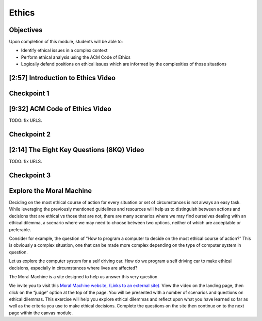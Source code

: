 .. This file is part of the OpenDSA eTextbook project. See
.. http://opendsa.org for more details.
.. Copyright (c) 2012-2020 by the OpenDSA Project Contributors, and
.. distributed under an MIT open source license.

.. avmetadata::
   :author: Molly Domino

Ethics
======

Objectives
----------

Upon completion of this module, students will be able to:

* Identify ethical issues in a complex context
* Perform ethical analysis using the ACM Code of Ethics
* Logically defend positions on ethical issues which are informed by the complexities of those situations


[2:57] Introduction to Ethics Video
-----------------------------------

.. raw:: html

     <center>
     <iframe id="kaltura_player" src="https://cdnapisec.kaltura.com/p/2375811/sp/237581100/embedIframeJs/uiconf_id/41950791/partner_id/2375811?iframeembed=true&playerId=kaltura_player&entry_id=1_rrxp1e7b&flashvars[streamerType]=auto&amp;flashvars[localizationCode]=en&amp;flashvars[leadWithHTML5]=true&amp;flashvars[sideBarContainer.plugin]=true&amp;flashvars[sideBarContainer.position]=left&amp;flashvars[sideBarContainer.clickToClose]=true&amp;flashvars[chapters.plugin]=true&amp;flashvars[chapters.layout]=vertical&amp;flashvars[chapters.thumbnailRotator]=false&amp;flashvars[streamSelector.plugin]=true&amp;flashvars[EmbedPlayer.SpinnerTarget]=videoHolder&amp;flashvars[dualScreen.plugin]=true&amp;flashvars[hotspots.plugin]=1&amp;flashvars[Kaltura.addCrossoriginToIframe]=true&amp;&wid=1_jzkpcwal" width="560" height="630" allowfullscreen webkitallowfullscreen mozAllowFullScreen allow="autoplay *; fullscreen *; encrypted-media *" sandbox="allow-forms allow-same-origin allow-scripts allow-top-navigation allow-pointer-lock allow-popups allow-modals allow-orientation-lock allow-popups-to-escape-sandbox allow-presentation allow-top-navigation-by-user-activation" frameborder="0" title="Kaltura Player"></iframe>
     </center>


Checkpoint 1
------------

.. avembed:: Exercises/MengBridgeCourse/BlankQuizSumm.html ka
   :long_name: Quiz Unavailable


[9:32] ACM Code of Ethics Video
-------------------------------

.. raw:: html

     <center>
     <iframe id="kaltura_player" src="https://cdnapisec.kaltura.com/p/2375811/sp/237581100/embedIframeJs/uiconf_id/41950791/partner_id/2375811?iframeembed=true&playerId=kaltura_player&entry_id=1_rrxp1e7b&flashvars[streamerType]=auto&amp;flashvars[localizationCode]=en&amp;flashvars[leadWithHTML5]=true&amp;flashvars[sideBarContainer.plugin]=true&amp;flashvars[sideBarContainer.position]=left&amp;flashvars[sideBarContainer.clickToClose]=true&amp;flashvars[chapters.plugin]=true&amp;flashvars[chapters.layout]=vertical&amp;flashvars[chapters.thumbnailRotator]=false&amp;flashvars[streamSelector.plugin]=true&amp;flashvars[EmbedPlayer.SpinnerTarget]=videoHolder&amp;flashvars[dualScreen.plugin]=true&amp;flashvars[hotspots.plugin]=1&amp;flashvars[Kaltura.addCrossoriginToIframe]=true&amp;&wid=1_jzkpcwal" width="560" height="630" allowfullscreen webkitallowfullscreen mozAllowFullScreen allow="autoplay *; fullscreen *; encrypted-media *" sandbox="allow-forms allow-same-origin allow-scripts allow-top-navigation allow-pointer-lock allow-popups allow-modals allow-orientation-lock allow-popups-to-escape-sandbox allow-presentation allow-top-navigation-by-user-activation" frameborder="0" title="Kaltura Player"></iframe>
     </center>


TODO: fix URLS.

.. raw:: html

   <a href="" download>
   <img src="" alt="ACM Code of Ethics.ppt">
   </a>


Checkpoint 2
------------

.. avembed:: Exercises/MengBridgeCourse/BlankQuizSumm.html ka
   :long_name: Quiz Unavailable


[2:14] The Eight Key Questions (8KQ) Video
------------------------------------------

.. raw:: html

     <center>
     <iframe id="kaltura_player" src="https://cdnapisec.kaltura.com/p/2375811/sp/237581100/embedIframeJs/uiconf_id/41950791/partner_id/2375811?iframeembed=true&playerId=kaltura_player&entry_id=1_y3a8kohy&flashvars[streamerType]=auto&amp;flashvars[localizationCode]=en&amp;flashvars[leadWithHTML5]=true&amp;flashvars[sideBarContainer.plugin]=true&amp;flashvars[sideBarContainer.position]=left&amp;flashvars[sideBarContainer.clickToClose]=true&amp;flashvars[chapters.plugin]=true&amp;flashvars[chapters.layout]=vertical&amp;flashvars[chapters.thumbnailRotator]=false&amp;flashvars[streamSelector.plugin]=true&amp;flashvars[EmbedPlayer.SpinnerTarget]=videoHolder&amp;flashvars[dualScreen.plugin]=true&amp;flashvars[hotspots.plugin]=1&amp;flashvars[Kaltura.addCrossoriginToIframe]=true&amp;&wid=1_b5fpjzrp" width="560" height="630" allowfullscreen webkitallowfullscreen mozAllowFullScreen allow="autoplay *; fullscreen *; encrypted-media *" sandbox="allow-forms allow-same-origin allow-scripts allow-top-navigation allow-pointer-lock allow-popups allow-modals allow-orientation-lock allow-popups-to-escape-sandbox allow-presentation allow-top-navigation-by-user-activation" frameborder="0" title="Kaltura Player"></iframe>
     </center>


TODO: fix URLS.

.. raw:: html

   <a href="" download>
   <img src="" alt="ACM Code of Ethics.ppt">
   </a>


Checkpoint 3
------------

.. avembed:: Exercises/MengBridgeCourse/BlankQuizSumm.html ka
   :long_name: Quiz Unavailable



Explore the Moral Machine
-------------------------


Deciding on the most ethical course of action for every situation or set of
circumstances is not always an easy task.  While leveraging the previously
mentioned guidelines and resources will help us to distinguish between actions
and decisions that are ethical vs those that are not, there are many scenarios
where we may find ourselves dealing with an ethical dilemma, a scenario where
we may need to choose between two options, neither of which are acceptable or
preferable.

Consider for example, the question of  “How to program a computer to decide on
the most ethical course of action?” This is obviously a complex situation, one
that can be made more complex depending on the  type of computer system in
question.

Let us explore the computer system for a self driving car.  How do we program
a self driving car to make ethical decisions, especially in circumstances
where lives are affected?

The Moral Machine is a site designed to help us answer this very question.

We invite you to visit this
`Moral Machine website,  (Links to an external site). <http://moralmachine.mit.edu/>`_
View the video on the landing page, then click on the “judge” option at the top
of the page.  You will be presented with a number of scenarios and questions on
ethical dilemmas.  This exercise will help you explore ethical dilemmas and
reflect upon what you have learned so far as well as the criteria you use to
make ethical decisions.  Complete the questions on the site then continue on
to the next page within the canvas module.

